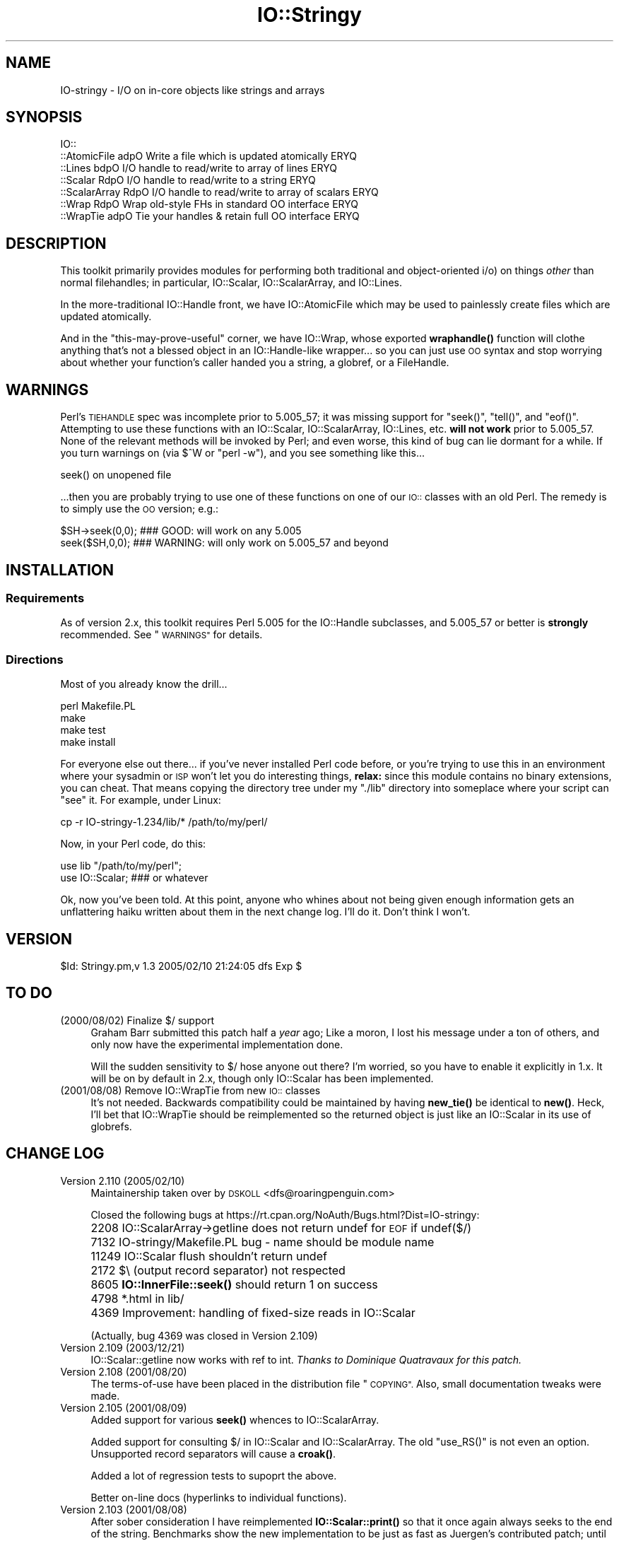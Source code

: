 .\" Automatically generated by Pod::Man 4.10 (Pod::Simple 3.35)
.\"
.\" Standard preamble:
.\" ========================================================================
.de Sp \" Vertical space (when we can't use .PP)
.if t .sp .5v
.if n .sp
..
.de Vb \" Begin verbatim text
.ft CW
.nf
.ne \\$1
..
.de Ve \" End verbatim text
.ft R
.fi
..
.\" Set up some character translations and predefined strings.  \*(-- will
.\" give an unbreakable dash, \*(PI will give pi, \*(L" will give a left
.\" double quote, and \*(R" will give a right double quote.  \*(C+ will
.\" give a nicer C++.  Capital omega is used to do unbreakable dashes and
.\" therefore won't be available.  \*(C` and \*(C' expand to `' in nroff,
.\" nothing in troff, for use with C<>.
.tr \(*W-
.ds C+ C\v'-.1v'\h'-1p'\s-2+\h'-1p'+\s0\v'.1v'\h'-1p'
.ie n \{\
.    ds -- \(*W-
.    ds PI pi
.    if (\n(.H=4u)&(1m=24u) .ds -- \(*W\h'-12u'\(*W\h'-12u'-\" diablo 10 pitch
.    if (\n(.H=4u)&(1m=20u) .ds -- \(*W\h'-12u'\(*W\h'-8u'-\"  diablo 12 pitch
.    ds L" ""
.    ds R" ""
.    ds C` ""
.    ds C' ""
'br\}
.el\{\
.    ds -- \|\(em\|
.    ds PI \(*p
.    ds L" ``
.    ds R" ''
.    ds C`
.    ds C'
'br\}
.\"
.\" Escape single quotes in literal strings from groff's Unicode transform.
.ie \n(.g .ds Aq \(aq
.el       .ds Aq '
.\"
.\" If the F register is >0, we'll generate index entries on stderr for
.\" titles (.TH), headers (.SH), subsections (.SS), items (.Ip), and index
.\" entries marked with X<> in POD.  Of course, you'll have to process the
.\" output yourself in some meaningful fashion.
.\"
.\" Avoid warning from groff about undefined register 'F'.
.de IX
..
.nr rF 0
.if \n(.g .if rF .nr rF 1
.if (\n(rF:(\n(.g==0)) \{\
.    if \nF \{\
.        de IX
.        tm Index:\\$1\t\\n%\t"\\$2"
..
.        if !\nF==2 \{\
.            nr % 0
.            nr F 2
.        \}
.    \}
.\}
.rr rF
.\" ========================================================================
.\"
.IX Title "IO::Stringy 3"
.TH IO::Stringy 3 "2021-05-28" "perl v5.28.0" "User Contributed Perl Documentation"
.\" For nroff, turn off justification.  Always turn off hyphenation; it makes
.\" way too many mistakes in technical documents.
.if n .ad l
.nh
.SH "NAME"
IO\-stringy \- I/O on in\-core objects like strings and arrays
.SH "SYNOPSIS"
.IX Header "SYNOPSIS"
.Vb 7
\&    IO::
\&    ::AtomicFile   adpO  Write a file which is updated atomically     ERYQ
\&    ::Lines        bdpO  I/O handle to read/write to array of lines   ERYQ
\&    ::Scalar       RdpO  I/O handle to read/write to a string         ERYQ
\&    ::ScalarArray  RdpO  I/O handle to read/write to array of scalars ERYQ
\&    ::Wrap         RdpO  Wrap old\-style FHs in standard OO interface  ERYQ
\&    ::WrapTie      adpO  Tie your handles & retain full OO interface  ERYQ
.Ve
.SH "DESCRIPTION"
.IX Header "DESCRIPTION"
This toolkit primarily provides modules for performing both traditional
and object-oriented i/o) on things \fIother\fR than normal filehandles;
in particular, IO::Scalar, IO::ScalarArray,
and IO::Lines.
.PP
In the more-traditional IO::Handle front, we
have IO::AtomicFile
which may be used to painlessly create files which are updated
atomically.
.PP
And in the \*(L"this-may-prove-useful\*(R" corner, we have IO::Wrap,
whose exported \fBwraphandle()\fR function will clothe anything that's not
a blessed object in an IO::Handle\-like wrapper... so you can just
use \s-1OO\s0 syntax and stop worrying about whether your function's caller
handed you a string, a globref, or a FileHandle.
.SH "WARNINGS"
.IX Header "WARNINGS"
Perl's \s-1TIEHANDLE\s0 spec was incomplete prior to 5.005_57;
it was missing support for \f(CW\*(C`seek()\*(C'\fR, \f(CW\*(C`tell()\*(C'\fR, and \f(CW\*(C`eof()\*(C'\fR.
Attempting to use these functions with an IO::Scalar, IO::ScalarArray,
IO::Lines, etc. \fBwill not work\fR prior to 5.005_57.
None of the relevant methods will be invoked by Perl;
and even worse, this kind of bug can lie dormant for a while.
If you turn warnings on (via \f(CW$^W\fR or \f(CW\*(C`perl \-w\*(C'\fR), and you see
something like this...
.PP
.Vb 1
\&    seek() on unopened file
.Ve
.PP
\&...then you are probably trying to use one of these functions
on one of our \s-1IO::\s0 classes with an old Perl.  The remedy is to simply
use the \s-1OO\s0 version; e.g.:
.PP
.Vb 2
\&    $SH\->seek(0,0);    ### GOOD: will work on any 5.005
\&    seek($SH,0,0);     ### WARNING: will only work on 5.005_57 and beyond
.Ve
.SH "INSTALLATION"
.IX Header "INSTALLATION"
.SS "Requirements"
.IX Subsection "Requirements"
As of version 2.x, this toolkit requires Perl 5.005 for
the IO::Handle subclasses, and 5.005_57 or better is
\&\fBstrongly\fR recommended.  See \*(L"\s-1WARNINGS\*(R"\s0 for details.
.SS "Directions"
.IX Subsection "Directions"
Most of you already know the drill...
.PP
.Vb 4
\&    perl Makefile.PL
\&    make
\&    make test
\&    make install
.Ve
.PP
For everyone else out there...
if you've never installed Perl code before, or you're trying to use
this in an environment where your sysadmin or \s-1ISP\s0 won't let you do
interesting things, \fBrelax:\fR since this module contains no binary
extensions, you can cheat.  That means copying the directory tree
under my \*(L"./lib\*(R" directory into someplace where your script can \*(L"see\*(R"
it.  For example, under Linux:
.PP
.Vb 1
\&    cp \-r IO\-stringy\-1.234/lib/* /path/to/my/perl/
.Ve
.PP
Now, in your Perl code, do this:
.PP
.Vb 2
\&    use lib "/path/to/my/perl";
\&    use IO::Scalar;                   ### or whatever
.Ve
.PP
Ok, now you've been told.  At this point, anyone who whines about
not being given enough information gets an unflattering haiku
written about them in the next change log.  I'll do it.
Don't think I won't.
.SH "VERSION"
.IX Header "VERSION"
\&\f(CW$Id:\fR Stringy.pm,v 1.3 2005/02/10 21:24:05 dfs Exp $
.SH "TO DO"
.IX Header "TO DO"
.IP "(2000/08/02)  Finalize $/ support" 4
.IX Item "(2000/08/02) Finalize $/ support"
Graham Barr submitted this patch half a \fIyear\fR ago;
Like a moron, I lost his message under a ton of others,
and only now have the experimental implementation done.
.Sp
Will the sudden sensitivity to $/ hose anyone out there?
I'm worried, so you have to enable it explicitly in 1.x.
It will be on by default in 2.x, though only IO::Scalar
has been implemented.
.IP "(2001/08/08)  Remove IO::WrapTie from new \s-1IO::\s0 classes" 4
.IX Item "(2001/08/08) Remove IO::WrapTie from new IO:: classes"
It's not needed.  Backwards compatibility could be maintained
by having \fBnew_tie()\fR be identical to \fBnew()\fR.  Heck, I'll bet
that IO::WrapTie should be reimplemented so the returned
object is just like an IO::Scalar in its use of globrefs.
.SH "CHANGE LOG"
.IX Header "CHANGE LOG"
.IP "Version 2.110   (2005/02/10)" 4
.IX Item "Version 2.110 (2005/02/10)"
Maintainership taken over by \s-1DSKOLL\s0 <dfs@roaringpenguin.com>
.Sp
Closed the following bugs at
https://rt.cpan.org/NoAuth/Bugs.html?Dist=IO\-stringy:
.IP "" 4
2208 IO::ScalarArray\->getline does not return undef for \s-1EOF\s0 if undef($/)
.IP "" 4
7132 IO\-stringy/Makefile.PL bug \- name should be module name
.IP "" 4
11249 IO::Scalar flush shouldn't return undef
.IP "" 4
2172 $\e (output record separator) not respected
.IP "" 4
8605 \fBIO::InnerFile::seek()\fR should return 1 on success
.IP "" 4
4798 *.html in lib/
.IP "" 4
4369 Improvement: handling of fixed-size reads in IO::Scalar
.Sp
(Actually, bug 4369 was closed in Version 2.109)
.IP "Version 2.109   (2003/12/21)" 4
.IX Item "Version 2.109 (2003/12/21)"
IO::Scalar::getline now works with ref to int.
\&\fIThanks to Dominique Quatravaux for this patch.\fR
.IP "Version 2.108   (2001/08/20)" 4
.IX Item "Version 2.108 (2001/08/20)"
The terms-of-use have been placed in the distribution file \*(L"\s-1COPYING\*(R".\s0
Also, small documentation tweaks were made.
.IP "Version 2.105   (2001/08/09)" 4
.IX Item "Version 2.105 (2001/08/09)"
Added support for various \fBseek()\fR whences to IO::ScalarArray.
.Sp
Added support for consulting $/ in IO::Scalar and IO::ScalarArray.
The old \f(CW\*(C`use_RS()\*(C'\fR is not even an option.
Unsupported record separators will cause a \fBcroak()\fR.
.Sp
Added a lot of regression tests to supoprt the above.
.Sp
Better on-line docs (hyperlinks to individual functions).
.IP "Version 2.103   (2001/08/08)" 4
.IX Item "Version 2.103 (2001/08/08)"
After sober consideration I have reimplemented \fBIO::Scalar::print()\fR
so that it once again always seeks to the end of the string.
Benchmarks show the new implementation to be just as fast as
Juergen's contributed patch; until someone can convince me otherwise,
the current, safer implementation stays.
.Sp
I thought more about giving IO::Scalar two separate handles,
one for reading and one for writing, as suggested by Binkley.
His points about what \fBtell()\fR and \fBeof()\fR return are, I think,
show-stoppers for this feature.  Even the manpages for stdio's \fBfseek()\fR
seem to imply a \fIsingle\fR file position indicator, not two.
So I think I will take this off the \s-1TO DO\s0 list.
\&\fBRemedy:\fR you can always have two handles open on the same
scalar, one which you only write to, and one which you only read from.
That should give the same effect.
.IP "Version 2.101   (2001/08/07)" 4
.IX Item "Version 2.101 (2001/08/07)"
\&\fBAlpha release.\fR
This is the initial release of the \*(L"IO::Scalar and friends are
now subclasses of IO::Handle\*(R".  I'm flinging it against the wall.
Please tell me if the banana sticks.  When it does, the banana
will be called 2.2x.
.Sp
First off, \fImany many thanks to Doug Wilson\fR, who
has provided an \fIinvaluable\fR service by patching IO::Scalar
and friends so that they (1) inherit from IO::Handle, (2) automatically
tie themselves so that the \f(CW\*(C`new()\*(C'\fR objects can be used in native i/o
constructs, and (3) doing it so that the whole damn thing passes
its regression tests.  As Doug knows, my globref Kung-Fu was not
up to the task; he graciously provided the patches.  This has earned
him a seat at the Co-Authors table, and the
right to have me address him as \fIsensei\fR.
.Sp
Performance of \fBIO::Scalar::print()\fR has been improved by as much as 2x
for lots of little prints, with the cost of forcing those
who print-then-seek-then-print to explicitly seek to end-of-string
before printing again.
\&\fIThanks to Juergen Zeller for this patch.\fR
.Sp
Added the \s-1COPYING\s0 file, which had been missing from prior versions.
\&\fIThanks to Albert Chin-A-Young for pointing this out.\fR
.Sp
IO::Scalar consults $/ by default (1.x ignored it by default).
Yes, I still need to support IO::ScalarArray.
.IP "Version 1.221   (2001/08/07)" 4
.IX Item "Version 1.221 (2001/08/07)"
I threatened in \*(L"\s-1INSTALLATION\*(R"\s0 to write an unflattering haiku
about anyone who whined that I gave them insufficient information...
but it turns out that I left out a crucial direction.  D'\s-1OH\s0!
\&\fIThanks to David Beroff for the \*(L"patch\*(R" and the haiku...\fR
.Sp
.Vb 3
\&       Enough info there?
\&         Here\*(Aqs unflattering haiku:
\&       Forgot the line, "make"!  ;\-)
.Ve
.IP "Version 1.220   (2001/04/03)" 4
.IX Item "Version 1.220 (2001/04/03)"
Added untested \s-1SEEK, TELL,\s0 and \s-1EOF\s0 methods to IO::Scalar
and IO::ScalarArray to support corresponding functions for
tied filehandles: untested, because I'm still running 5.00556
and Perl is complaining about \*(L"\fBtell()\fR on unopened file\*(R".
\&\fIThanks to Graham Barr for the suggestion.\fR
.Sp
Removed not-fully-blank lines from modules; these were causing
lots of POD-related warnings.
\&\fIThanks to Nicolas Joly for the suggestion.\fR
.IP "Version 1.219   (2001/02/23)" 4
.IX Item "Version 1.219 (2001/02/23)"
IO::Scalar objects can now be made sensitive to $/ .
Pains were taken to keep the fast code fast while adding this feature.
\&\fICheers to Graham Barr for submitting his patch;
jeers to me for losing his email for 6 months.\fR
.IP "Version 1.218   (2001/02/23)" 4
.IX Item "Version 1.218 (2001/02/23)"
IO::Scalar has a new \fBsysseek()\fR method.
\&\fIThanks again to Richard Jones.\fR
.Sp
New \*(L"\s-1TO DO\*(R"\s0 section, because people who submit patches/ideas should
at least know that they're in the system... and that I won't lose
their stuff.  Please read it.
.Sp
New entries in \*(L"\s-1AUTHOR\*(R"\s0.
Please read those too.
.IP "Version 1.216   (2000/09/28)" 4
.IX Item "Version 1.216 (2000/09/28)"
\&\fBIO::Scalar and IO::ScalarArray now inherit from IO::Handle.\fR
I thought I'd remembered a problem with this ages ago, related to
the fact that these \s-1IO::\s0 modules don't have \*(L"real\*(R" filehandles,
but the problem apparently isn't surfacing now.
If you suddenly encounter Perl warnings during global destruction
(especially if you're using tied filehandles), then please let me know!
\&\fIThanks to B. K. Oxley (binkley) for this.\fR
.Sp
\&\fBNasty bug fixed in \fBIO::Scalar::write()\fB.\fR
Apparently, the offset and the number-of-bytes arguments were,
for all practical purposes, \fIreversed.\fR  You were okay if
you did all your writing with \fBprint()\fR, but boy was \fIthis\fR a stupid bug!
\&\fIThanks to Richard Jones for finding this one.
For you, Rich, a double-length haiku:\fR
.Sp
.Vb 3
\&       Newspaper headline
\&          typeset by dyslexic man
\&       loses urgency
\&
\&       BABY EATS FISH is
\&          simply not equivalent
\&       to FISH EATS BABY
.Ve
.Sp
\&\fBNew sysread and syswrite methods for IO::Scalar.\fR
\&\fIThanks again to Richard Jones for this.\fR
.IP "Version 1.215   (2000/09/05)" 4
.IX Item "Version 1.215 (2000/09/05)"
Added 'bool' overload to '""' overload, so object always evaluates
to true.  (Whew.  Glad I caught this before it went to \s-1CPAN.\s0)
.IP "Version 1.214   (2000/09/03)" 4
.IX Item "Version 1.214 (2000/09/03)"
Evaluating an IO::Scalar in a string context now yields
the underlying string.
\&\fIThanks to B. K. Oxley (binkley) for this.\fR
.IP "Version 1.213   (2000/08/16)" 4
.IX Item "Version 1.213 (2000/08/16)"
Minor documentation fixes.
.IP "Version 1.212   (2000/06/02)" 4
.IX Item "Version 1.212 (2000/06/02)"
Fixed IO::InnerFile incompatibility with Perl5.004.
\&\fIThanks to many folks for reporting this.\fR
.IP "Version 1.210   (2000/04/17)" 4
.IX Item "Version 1.210 (2000/04/17)"
Added \fBflush()\fR and other no-op methods.
\&\fIThanks to Doru Petrescu for suggesting this.\fR
.IP "Version 1.209   (2000/03/17)" 4
.IX Item "Version 1.209 (2000/03/17)"
Small bug fixes.
.IP "Version 1.208   (2000/03/14)" 4
.IX Item "Version 1.208 (2000/03/14)"
Incorporated a number of contributed patches and extensions,
mostly related to speed hacks, support for \*(L"offset\*(R", and
\&\s-1WRITE/CLOSE\s0 methods.
\&\fIThanks to Richard Jones, Doru Petrescu, and many others.\fR
.IP "Version 1.206   (1999/04/18)" 4
.IX Item "Version 1.206 (1999/04/18)"
Added creation of ./testout when Makefile.PL is run.
.IP "Version 1.205   (1999/01/15)" 4
.IX Item "Version 1.205 (1999/01/15)"
Verified for Perl5.005.
.IP "Version 1.202   (1998/04/18)" 4
.IX Item "Version 1.202 (1998/04/18)"
New IO::WrapTie and IO::AtomicFile added.
.IP "Version 1.110" 4
.IX Item "Version 1.110"
Added IO::WrapTie.
.IP "Version 1.107" 4
.IX Item "Version 1.107"
Added IO::Lines, and made some bug fixes to IO::ScalarArray.
Also, added \fBgetc()\fR.
.IP "Version 1.105" 4
.IX Item "Version 1.105"
No real changes; just upgraded IO::Wrap to have a \f(CW$VERSION\fR string.
.SH "AUTHOR"
.IX Header "AUTHOR"
.IP "Primary Maintainer" 4
.IX Item "Primary Maintainer"
Dianne Skoll (\fIdfs@roaringpenguin.com\fR).
.IP "Original Author" 4
.IX Item "Original Author"
Eryq (\fIeryq@zeegee.com\fR).
President, ZeeGee Software Inc (\fIhttp://www.zeegee.com\fR).
.IP "Co-Authors" 4
.IX Item "Co-Authors"
For all their bug reports and patch submissions, the following
are officially recognized:
.Sp
.Vb 4
\&     Richard Jones
\&     B. K. Oxley (binkley)
\&     Doru Petrescu
\&     Doug Wilson (for picking up the ball I dropped, and doing tie() right)
.Ve
.PP
Go to \fIhttp://www.zeegee.com\fR for the latest downloads
and on-line documentation for this module.
.PP
Enjoy.  Yell if it breaks.
.SH "POD ERRORS"
.IX Header "POD ERRORS"
Hey! \fBThe above document had some coding errors, which are explained below:\fR
.IP "Around line 153:" 4
.IX Item "Around line 153:"
Expected text after =item, not a bullet
.IP "Around line 157:" 4
.IX Item "Around line 157:"
Expected text after =item, not a bullet
.IP "Around line 161:" 4
.IX Item "Around line 161:"
Expected text after =item, not a bullet
.IP "Around line 165:" 4
.IX Item "Around line 165:"
Expected text after =item, not a bullet
.IP "Around line 169:" 4
.IX Item "Around line 169:"
Expected text after =item, not a bullet
.IP "Around line 173:" 4
.IX Item "Around line 173:"
Expected text after =item, not a bullet
.IP "Around line 177:" 4
.IX Item "Around line 177:"
Expected text after =item, not a bullet
